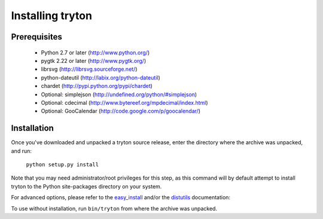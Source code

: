 Installing tryton
=================

Prerequisites
-------------

 * Python 2.7 or later (http://www.python.org/)
 * pygtk 2.22 or later (http://www.pygtk.org/)
 * librsvg (http://librsvg.sourceforge.net/)
 * python-dateutil (http://labix.org/python-dateutil)
 * chardet (http://pypi.python.org/pypi/chardet)
 * Optional: simplejson (http://undefined.org/python/#simplejson)
 * Optional: cdecimal (http://www.bytereef.org/mpdecimal/index.html)
 * Optional: GooCalendar (http://code.google.com/p/goocalendar/)

Installation
------------

Once you've downloaded and unpacked a tryton source release, enter the
directory where the archive was unpacked, and run:

    ``python setup.py install``

Note that you may need administrator/root privileges for this step, as
this command will by default attempt to install tryton to the Python
site-packages directory on your system.

For advanced options, please refer to the easy_install__ and/or the
distutils__ documentation:

__ http://setuptools.readthedocs.io/en/latest/easy_install.html

__ http://docs.python.org/inst/inst.html

To use without installation, run ``bin/tryton`` from where the archive was
unpacked.

